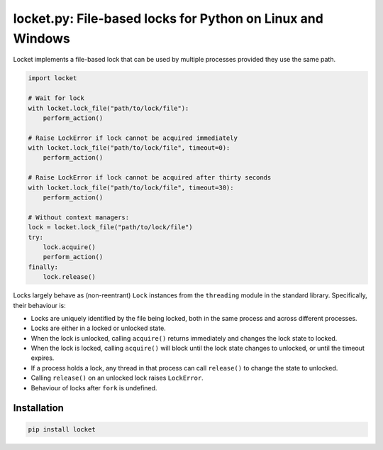 locket.py: File-based locks for Python on Linux and Windows
===========================================================

Locket implements a file-based lock that can be used by multiple processes provided they use the same path.

.. code-block:: python

    import locket

    # Wait for lock
    with locket.lock_file("path/to/lock/file"):
        perform_action()

    # Raise LockError if lock cannot be acquired immediately
    with locket.lock_file("path/to/lock/file", timeout=0):
        perform_action()

    # Raise LockError if lock cannot be acquired after thirty seconds
    with locket.lock_file("path/to/lock/file", timeout=30):
        perform_action()

    # Without context managers:
    lock = locket.lock_file("path/to/lock/file")
    try:
        lock.acquire()
        perform_action()
    finally:
        lock.release()

Locks largely behave as (non-reentrant) ``Lock`` instances from the ``threading``
module in the standard library. Specifically, their behaviour is:

* Locks are uniquely identified by the file being locked,
  both in the same process and across different processes.

* Locks are either in a locked or unlocked state.

* When the lock is unlocked, calling ``acquire()`` returns immediately and changes
  the lock state to locked.

* When the lock is locked, calling ``acquire()`` will block until the lock state
  changes to unlocked, or until the timeout expires.

* If a process holds a lock, any thread in that process can call ``release()`` to
  change the state to unlocked.

* Calling ``release()`` on an unlocked lock raises ``LockError``.

* Behaviour of locks after ``fork`` is undefined.

Installation
------------

.. code-block:: sh

    pip install locket

